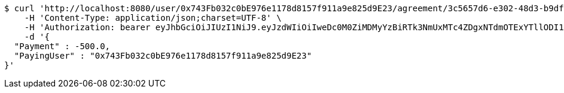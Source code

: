 [source,bash]
----
$ curl 'http://localhost:8080/user/0x743Fb032c0bE976e1178d8157f911a9e825d9E23/agreement/3c5657d6-e302-48d3-b9df-dcfccec97503/condition/payment' -i -X POST \
    -H 'Content-Type: application/json;charset=UTF-8' \
    -H 'Authorization: bearer eyJhbGciOiJIUzI1NiJ9.eyJzdWIiOiIweDc0M0ZiMDMyYzBiRTk3NmUxMTc4ZDgxNTdmOTExYTllODI1ZDlFMjMiLCJleHAiOjE2MzE3MTg2MTV9.zQuHCadm3eMN2Zob8cDJj-PTnyK-O5krFW4-6BKgIjw' \
    -d '{
  "Payment" : -500.0,
  "PayingUser" : "0x743Fb032c0bE976e1178d8157f911a9e825d9E23"
}'
----